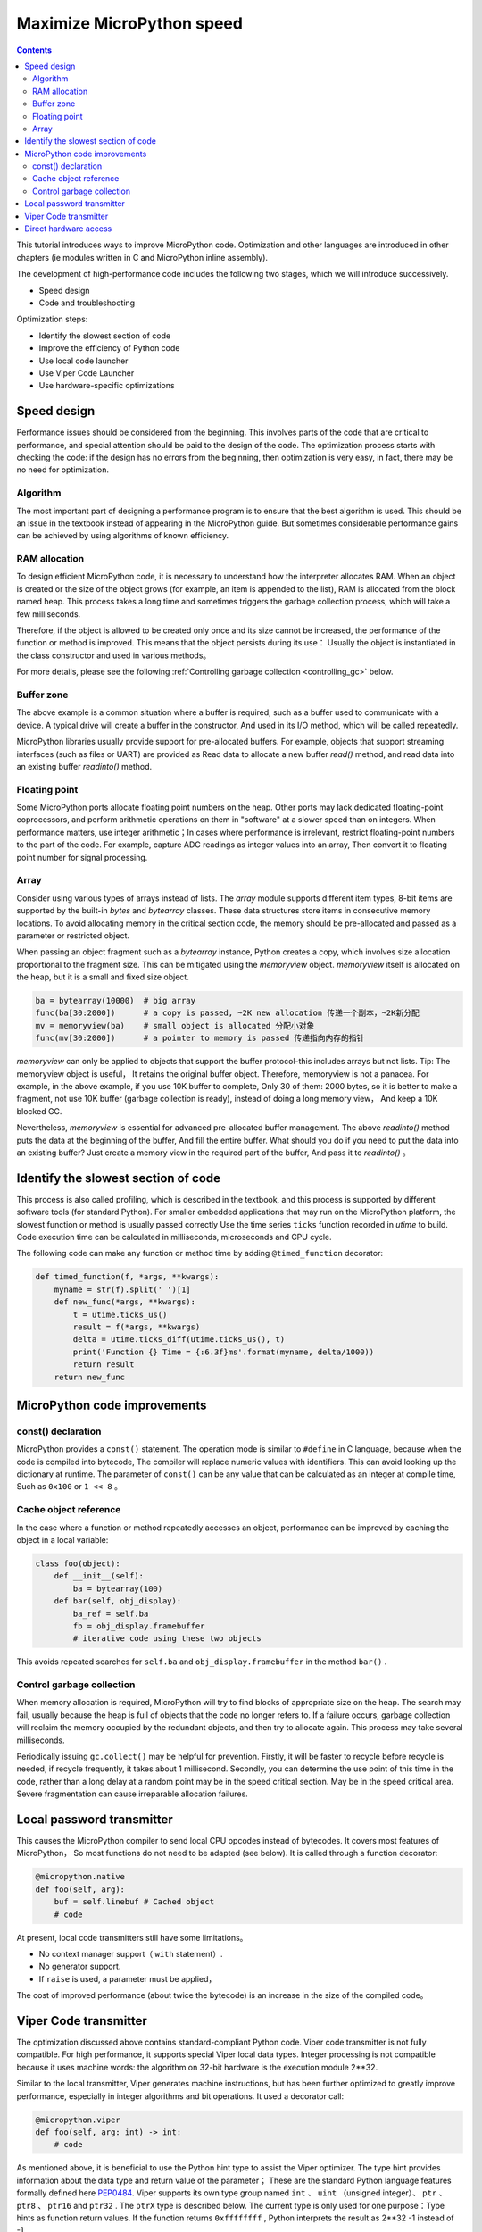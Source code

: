.. _speed_python:
Maximize MicroPython speed
============================

.. contents::

This tutorial introduces ways to improve MicroPython code. Optimization and other languages are introduced in other chapters (ie modules written in C and MicroPython inline assembly).

The development of high-performance code includes the following two stages, which we will introduce successively.

* Speed design
* Code and troubleshooting

Optimization steps:

* Identify the slowest section of code
* Improve the efficiency of Python code
* Use local code launcher
* Use Viper Code Launcher
* Use hardware-specific optimizations

Speed design
-------------------

Performance issues should be considered from the beginning. This involves parts of the code that are critical to performance, and special attention should be paid to the design of the code. 
The optimization process starts with checking the code: if the design has no errors from the beginning, then optimization is very easy, in fact, there may be no need for optimization.

Algorithm
~~~~~~~~~~

The most important part of designing a performance program is to ensure that the best algorithm is used. This should be an issue in the textbook instead of appearing in the MicroPython guide.
But sometimes considerable performance gains can be achieved by using algorithms of known efficiency.

RAM allocation
~~~~~~~~~~~~~~

To design efficient MicroPython code, it is necessary to understand how the interpreter allocates RAM. When an object is created or the size of the object grows (for example, an item is appended to the list), 
RAM is allocated from the block named heap. This process takes a long time and sometimes triggers the garbage collection process, which will take a few milliseconds.

Therefore, if the object is allowed to be created only once and its size cannot be increased, the performance of the function or method is improved. This means that the object persists during its use：
Usually the object is instantiated in the class constructor and used in various methods。

For more details, please see the following :ref:`Controlling garbage collection <controlling_gc>` below.

Buffer zone
~~~~~~~

The above example is a common situation where a buffer is required, such as a buffer used to communicate with a device. A typical drive will create a buffer in the constructor, 
And used in its I/O method, which will be called repeatedly.

MicroPython libraries usually provide support for pre-allocated buffers. For example, objects that support streaming interfaces (such as files or UART) are provided as
Read data to allocate a new buffer `read()` method, and read data into an existing buffer `readinto()` method. 

Floating point
~~~~~~~~~~~~~~

Some MicroPython ports allocate floating point numbers on the heap. Other ports may lack dedicated floating-point coprocessors, and perform arithmetic operations on them in "software" at a slower speed than on integers.
When performance matters, use integer arithmetic；In cases where performance is irrelevant, restrict floating-point numbers to the part of the code. For example, capture ADC readings as integer values into an array,
Then convert it to floating point number for signal processing.

Array
~~~~~~

Consider using various types of arrays instead of lists. The `array` module supports different item types, 8-bit items are supported by the built-in `bytes` and `bytearray` classes.
These data structures store items in consecutive memory locations. To avoid allocating memory in the critical section code, the memory should be pre-allocated and passed as a parameter or restricted object.

When passing an object fragment such as a `bytearray` instance, Python creates a copy, which involves size allocation proportional to the fragment size.
This can be mitigated using the `memoryview` object.  `memoryview` itself is allocated on the heap, but it is a small and fixed size object.

.. code:: python

    ba = bytearray(10000)  # big array
    func(ba[30:2000])      # a copy is passed, ~2K new allocation 传递一个副本，~2K新分配
    mv = memoryview(ba)    # small object is allocated 分配小对象
    func(mv[30:2000])      # a pointer to memory is passed 传递指向内存的指针

`memoryview` can only be applied to objects that support the buffer protocol-this includes arrays but not lists. Tip: The memoryview object is useful，
It retains the original buffer object. Therefore, memoryview is not a panacea. For example, in the above example, if you use 10K buffer to complete, 
Only 30 of them: 2000 bytes, so it is better to make a fragment, not use 10K buffer (garbage collection is ready), instead of doing a long memory view，
And keep a 10K blocked GC.

Nevertheless, `memoryview` is essential for advanced pre-allocated buffer management. The above `readinto()` method puts the data at the beginning of the buffer, 
And fill the entire buffer.  What should you do if you need to put the data into an existing buffer? Just create a memory view in the required part of the buffer,
And pass it to `readinto()` 。

Identify the slowest section of code
---------------------------------------

This process is also called profiling, which is described in the textbook, and this process is supported by different software tools (for standard Python).
For smaller embedded applications that may run on the MicroPython platform, the slowest function or method is usually passed correctly
Use the time series ``ticks``  function recorded in  `utime` to build. Code execution time can be calculated in milliseconds, microseconds and CPU cycle.

The following code can make any function or method time by adding ``@timed_function`` decorator:

.. code:: python

    def timed_function(f, *args, **kwargs):
        myname = str(f).split(' ')[1]
        def new_func(*args, **kwargs):
            t = utime.ticks_us()
            result = f(*args, **kwargs)
            delta = utime.ticks_diff(utime.ticks_us(), t)
            print('Function {} Time = {:6.3f}ms'.format(myname, delta/1000))
            return result
        return new_func

MicroPython code improvements
-----------------------------

const() declaration
~~~~~~~~~~~~~~~~~~~~~~~

MicroPython provides a ``const()`` statement. The operation mode is similar to ``#define`` in C language, because when the code is compiled into bytecode, 
The compiler will replace numeric values with identifiers. This can avoid looking up the dictionary at runtime. The parameter of ``const()`` can be any value that can be calculated as an integer at compile time,
Such as  ``0x100`` or ``1 << 8`` 。

.. _Caching:

Cache object reference
~~~~~~~~~~~~~~~~~~~~~~~~~~

In the case where a function or method repeatedly accesses an object, performance can be improved by caching the object in a local variable:

.. code:: python

    class foo(object):
        def __init__(self):
            ba = bytearray(100)
        def bar(self, obj_display):
            ba_ref = self.ba
            fb = obj_display.framebuffer
            # iterative code using these two objects 

This avoids repeated searches for ``self.ba`` and ``obj_display.framebuffer`` in the method  ``bar()`` .

.. _controlling_gc:

Control garbage collection
~~~~~~~~~~~~~~~~~~~~~~~~~~~~~~

When memory allocation is required, MicroPython will try to find blocks of appropriate size on the heap. The search may fail, usually because the heap is full of objects that the code no longer refers to.
If a failure occurs, garbage collection will reclaim the memory occupied by the redundant objects, and then try to allocate again. This process may take several milliseconds.

Periodically issuing ``gc.collect()`` may be helpful for prevention. Firstly, it will be faster to recycle before recycle is needed, if recycle frequently, it takes about 1 millisecond. 
Secondly, you can determine the use point of this time in the code, rather than a long delay at a random point may be in the speed critical section.
May be in the speed critical area. Severe fragmentation can cause irreparable allocation failures.

Local password transmitter
-----------------------

This causes the MicroPython compiler to send local CPU opcodes instead of bytecodes. It covers most features of MicroPython，
So most functions do not need to be adapted (see below). It is called through a function decorator:

.. code:: python

    @micropython.native
    def foo(self, arg):
        buf = self.linebuf # Cached object
        # code

At present, local code transmitters still have some limitations。

* No context manager support（ ``with`` statement）.
* No generator support. 
* If ``raise`` is used, a parameter must be applied，

The cost of improved performance (about twice the bytecode) is an increase in the size of the compiled code。

Viper Code transmitter
----------------------

The optimization discussed above contains standard-compliant Python code. Viper code transmitter is not fully compatible. For high performance, it supports special Viper local data types.
Integer processing is not compatible because it uses machine words: the algorithm on 32-bit hardware is the execution module 2**32. 

Similar to the local transmitter, Viper generates machine instructions, but has been further optimized to greatly improve performance, especially in integer algorithms and bit operations. It used a decorator call:

.. code:: python

    @micropython.viper
    def foo(self, arg: int) -> int:
        # code

As mentioned above, it is beneficial to use the Python hint type to assist the Viper optimizer. The type hint provides information about the data type and return value of the parameter；
These are the standard Python language features formally defined here `PEP0484 <https://www.python.org/dev/peps/pep-0484/>`_.
Viper supports its own type group named ``int`` 、 ``uint`` （unsigned integer）、 ``ptr`` 、 ``ptr8`` 、 ``ptr16`` and ``ptr32`` . The ``ptrX`` type is described below.
The current type is only used for one purpose：Type hints as function return values. If the function returns ``0xffffffff`` , Python interprets the result as 2**32 -1 instead of -1.

In addition to the restrictions imposed by the local transmitter, the following restrictions also apply:

* Function may have up to 4 parameters. 
* Disallow default parameter values.
* Floating point numbers may be used but not optimized.

Viper provides pointer types to assist the optimizer. These include

* ``ptr`` Pointer to object.
* ``ptr8`` Pointer to a byte.
* ``ptr16`` Pointer to a 16-bit halfword.
* ``ptr32`` Pointer to a 32-bit machine word.

Python programmers may not be familiar with the concept of pointers. It is similar to the Python `memoryview` object, it can directly access the data stored in memory. 
Use subscript symbols to access items, but clips are not supported：Pointer can only return a single item. Its purpose is to provide fast random access to data stored in continuous storage locations--
For example, data stored in objects that support the buffer protocol, and memory-mapped peripheral registers in the microcontroller. It should be noted that using pointer programming is dangerous：
Boundary checking will not be performed, and the compiler will not prevent buffer overrun errors.

Typical usage is to cache variables:

.. code:: python

    @micropython.viper
    def foo(self, arg: int) -> int:
        buf = ptr8(self.linebuf) # self.linebuf is a bytearray or bytes object
        for x in range(20, 30):
            bar = buf[x] # Access a data item through the pointer
            # code omitted 

In this example, the compiler "know" that ``buf`` is the address of the byte group；It can send code to quickly calculate the address of ``buf[x]`` at runtime.
When using conversion to convert an object to the Viper native type, it should be executed at function startup, not in a critical timing loop, because the conversion operation may take several microseconds. The conversion requirements are as follows:

* The current conversion operator are: ``int``, ``bool``, ``uint``, ``ptr``, ``ptr8``, ``ptr16`` and ``ptr32``.
* Conversion result to local Viper variable.
* Converted parameters can be Python objects or local Viper variables.
* If the parameter is a local Viper variable, it is converted to a no-operation that only changes the type（example: from  ``uint`` to ``ptr8`` ）, so you can use this pointer to store/load.
* If the parameter is a Python object and it is converted to ``int`` or ``uint`` , the Python object must be of integer type and return the value of the integer object.
* Boolean conversion parameters must be of integer type (boolean or integer)；When used as a return type, the Viper function will return True or False objects.
* If the parameter is a Python object, it is converted to  ``ptr``、 ``ptr``、 ``ptr16`` or ``ptr32`` , then the Python object must have a buffer protocol for reading and writing.
 (In this case, return a pointer to the beginning of the buffer) or an integer type (in this case, return the value of the integer object).

The following example illustrates the use of  ``ptr16`` conversion to switch pin X1 ``n`` times:

.. code:: python

    BIT0 = const(1)
    @micropython.viper
    def toggle_n(n: int):
        odr = ptr16(stm.GPIOA + stm.GPIO_ODR)
        for _ in range(n):
            odr[0] ^= BIT0

For detailed technical descriptions of these three code senders, please refer to Kickstarter `Note 1 <https://www.kickstarter.com/projects/214379695/micro-python-python-for-microcontrollers/posts/664832>`_
and `Note 2 <https://www.kickstarter.com/projects/214379695/micro-python-python-for-microcontrollers/posts/665145>`_

Direct hardware access
---------------------------

.. note::

    This section gives a code example of Pyboard.  However, the techniques described here may also be applicable to other MicroPython ports.

This belongs to the more advanced programming category and involves some knowledge of the target MCU. Consider the example of switching output pins on Pyboard. The standard method is to write

.. code:: python

    mypin.value(mypin.value() ^ 1) # mypin was instantiated as an output pin

This involves the expenses of calling the `value()` method of the `Pin` instance twice. Perform read/write operations on the relevant bits of the chip's GPIO port output data register (odr), 
This expenses can be eliminated. To achieve this, the ``stm`` module provides a set of constants that provide relevant register addresses. Quick switching of pin ``P4`` （CPU pin ``A14`` ）
(Corresponding to green LED) can be executed as follows:

.. code:: python

    import machine
    import stm

    BIT14 = const(1 << 14)
    machine.mem16[stm.GPIOA + stm.GPIO_ODR] ^= BIT14
